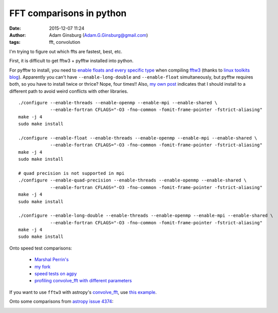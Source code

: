 FFT comparisons in python
#########################
:date: 2015-12-07 11:24
:author: Adam Ginsburg (Adam.G.Ginsburg@gmail.com)
:tags: fft, convolution

I'm trying to figure out which ffts are fastest, best, etc.

First, it is difficult to get fftw3 + pyfftw installed into python.

For pyfftw to install, you need to `enable floats and every specific type
<http://www.fftw.org/doc/Installation-on-Unix.html>`_ when compiling `fftw3
<http://www.fftw.org/>`_ (thanks to `linux toolkits blog
<http://linuxtoolkit.blogspot.de/2010/04/cant-find-fftw3f-library-when.html>`_).
Apparently you can't have ``--enable-long-double`` and ``--enable-float`` simultaneously,
but pyfftw requires both, so you have to install twice or thrice?  Nope, four
times!!  Also, `my own post
<https://github.com/hgomersall/pyFFTW/issues/16#issuecomment-19422752>`_
indicates that I should install to a different path to avoid weird conflicts
with other libraries.
::

    ./configure --enable-threads --enable-openmp --enable-mpi --enable-shared \
                --enable-fortran CFLAGS="-O3 -fno-common -fomit-frame-pointer -fstrict-aliasing"
    make -j 4
    sudo make install

    ./configure --enable-float --enable-threads --enable-openmp --enable-mpi --enable-shared \
                --enable-fortran CFLAGS="-O3 -fno-common -fomit-frame-pointer -fstrict-aliasing"
    make -j 4
    sudo make install

    # quad precision is not supported in mpi
    ./configure --enable-quad-precision --enable-threads --enable-openmp --enable-shared \
                --enable-fortran CFLAGS="-O3 -fno-common -fomit-frame-pointer -fstrict-aliasing"
    make -j 4
    sudo make install

    ./configure --enable-long-double --enable-threads --enable-openmp --enable-mpi --enable-shared \
                --enable-fortran CFLAGS="-O3 -fno-common -fomit-frame-pointer -fstrict-aliasing"
    make -j 4
    sudo make install


Onto speed test comparisons:

 * `Marshal Perrin's <https://gist.github.com/mperrin/5763120>`_
 * `my fork <https://gist.github.com/keflavich/5797994>`_
 * `speed tests on agpy <http://code.google.com/p/agpy/source/browse/trunk/tests/test_ffts.py>`_
 * `profiling convolve_fft with different parameters <https://github.com/astropy/astropy/pull/4374>`_

If you want to use ``fftw3`` with astropy's `convolve_fft
<http://docs.astropy.org/en/stable/api/astropy.convolution.convolve_fft.html#astropy.convolution.convolve_fft>`_,
use `this example
<https://code.google.com/p/agpy/source/browse/trunk/AG_fft_tools/convolve_nd.py?r=479#8>`_.


Onto some comparisons from `astropy issue 4374 <https://github.com/astropy/astropy/pull/4374>`_:

.. image:: |filename|/images/time_vs_mem.png
   :width: 600px

.. image:: |filename|/images/psfTfftT.png
   :width: 600px

.. image:: |filename|/images/psfTfftF.png
   :width: 600px

.. image:: |filename|/images/psfFfftT.png
   :width: 600px

.. image:: |filename|/images/psfFfftF.png
   :width: 600px



